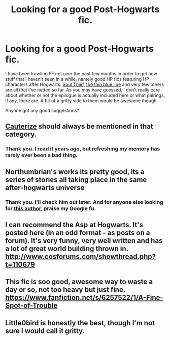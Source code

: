#+TITLE: Looking for a good Post-Hogwarts fic.

* Looking for a good Post-Hogwarts fic.
:PROPERTIES:
:Author: darklooshkin
:Score: 5
:DateUnix: 1420877532.0
:DateShort: 2015-Jan-10
:FlairText: Request
:END:
I have been trawling FF.net over the past few months in order to get new stuff that I haven't seen in a while, namely good HP fics featuring HP characters after Hogwarts. [[https://www.fanfiction.net/s/6479080/1/Soul-Thief][Soul Thief]], [[https://www.fanfiction.net/s/8514243/1/Harry-Potter-and-the-Thin-Blue-Line][the thin blue line]] and very few others are all that I've netted so far. As you may have guessed, I don't really care about whether or not the epilogue is actually included here or what pairings, if any, there are. A bit of a gritty side to them would be awesome though.

Anyone got any good suggestions?


** [[https://www.fanfiction.net/s/4152700/1/Cauterize][Cauterize]] should always be mentioned in that category.
:PROPERTIES:
:Author: raseyasriem
:Score: 5
:DateUnix: 1420889637.0
:DateShort: 2015-Jan-10
:END:

*** Thank you. I read it years ago, but refreshing my memory has rarely ever been a bad thing.
:PROPERTIES:
:Author: darklooshkin
:Score: 2
:DateUnix: 1420891689.0
:DateShort: 2015-Jan-10
:END:


** Northumbrian's works its pretty good, its a series of stories all taking place in the same after-hogwarts universe
:PROPERTIES:
:Author: Notosk
:Score: 3
:DateUnix: 1420893531.0
:DateShort: 2015-Jan-10
:END:

*** Thank you. I'll check him out later. And for anyone else looking for [[https://m.fanfiction.net/u/2132422/Northumbrian][this author]], praise my Google fu.
:PROPERTIES:
:Author: darklooshkin
:Score: 1
:DateUnix: 1420894377.0
:DateShort: 2015-Jan-10
:END:


** I can recommend the Asp at Hogwarts. It's posted here (in an odd format - as posts on a forum). It's very funny, very well written and has a lot of great world building thrown in. [[http://www.cosforums.com/showthread.php?t=110679]]
:PROPERTIES:
:Author: notaukrainian
:Score: 2
:DateUnix: 1421006572.0
:DateShort: 2015-Jan-11
:END:


** This fic is soo good, awesome way to waste a day or so, not too heavy but just fine. [[https://www.fanfiction.net/s/6257522/1/A-Fine-Spot-of-Trouble]]
:PROPERTIES:
:Author: TheAxeofMetal
:Score: 2
:DateUnix: 1421245953.0
:DateShort: 2015-Jan-14
:END:


** Little0bird is honestly the best, though I'm not sure I would call it gritty.
:PROPERTIES:
:Author: OwlPostAgain
:Score: 2
:DateUnix: 1421561535.0
:DateShort: 2015-Jan-18
:END:
